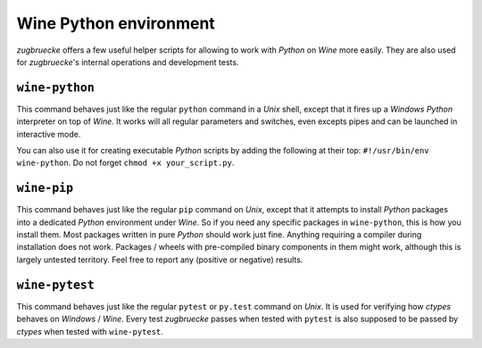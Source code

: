 .. _wineenv:

Wine Python environment
=======================

*zugbruecke* offers a few useful helper scripts for allowing to work with
*Python* on *Wine* more easily. They are also used for *zugbruecke*'s internal
operations and development tests.

``wine-python``
---------------

This command behaves just like the regular ``python`` command in a *Unix* shell,
except that it fires up a *Windows* *Python* interpreter on top of *Wine*. It works
will all regular parameters and switches, even excepts pipes and can be launched in
interactive mode.

You can also use it for creating executable *Python* scripts by adding the following
at their top: ``#!/usr/bin/env wine-python``. Do not forget ``chmod +x your_script.py``.

``wine-pip``
------------

This command behaves just like the regular ``pip`` command on *Unix*, except
that it attempts to install *Python* packages into a dedicated *Python* environment
under *Wine*. So if you need any specific packages in ``wine-python``, this is
how you install them. Most packages written in pure *Python* should work just fine.
Anything requiring a compiler during installation does not work.
Packages / wheels with pre-compiled binary components in them might work,
although this is largely untested territory. Feel free to report any
(positive or negative) results.

``wine-pytest``
---------------

This command behaves just like the regular ``pytest`` or ``py.test`` command
on *Unix*. It is used for verifying how *ctypes* behaves on *Windows* / *Wine*.
Every test *zugbruecke* passes when tested with ``pytest`` is also supposed
to be passed by *ctypes* when tested with ``wine-pytest``.
